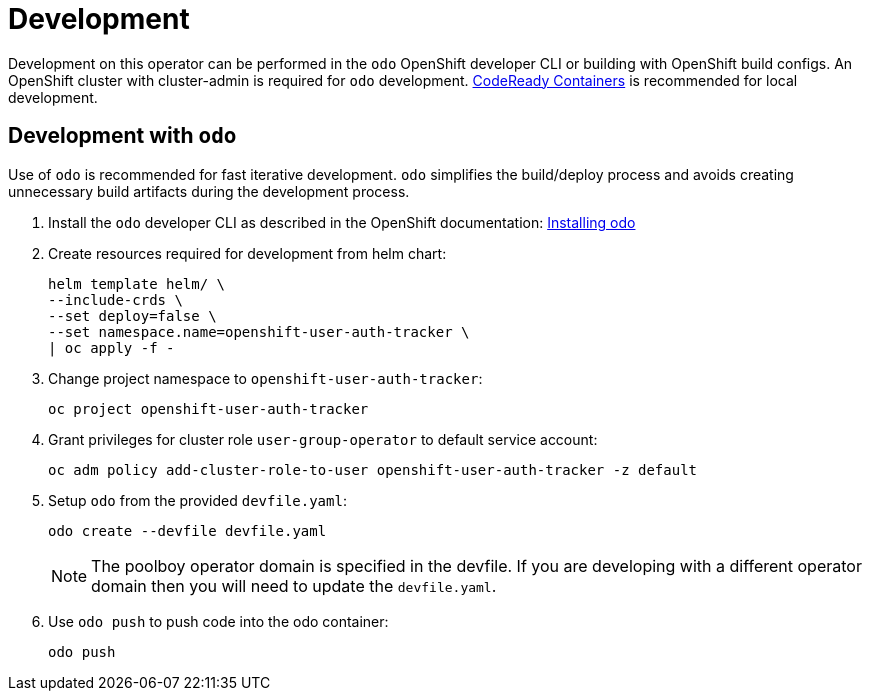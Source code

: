 # Development

Development on this operator can be performed in the `odo` OpenShift developer CLI or building with OpenShift build configs.
An OpenShift cluster with cluster-admin is required for `odo` development.
https://developers.redhat.com/products/codeready-containers/overview[CodeReady Containers] is recommended for local development.

## Development with `odo`

Use of `odo` is recommended for fast iterative development.
`odo` simplifies the build/deploy process and avoids creating unnecessary build artifacts during the development process.

. Install the `odo` developer CLI as described in the OpenShift documentation:
https://docs.openshift.com/container-platform/latest/cli_reference/developer_cli_odo/installing-odo.html[Installing odo]

. Create resources required for development from helm chart:
+
------------------------------------------
helm template helm/ \
--include-crds \
--set deploy=false \
--set namespace.name=openshift-user-auth-tracker \
| oc apply -f -
------------------------------------------

. Change project namespace to `openshift-user-auth-tracker`:
+
-----
oc project openshift-user-auth-tracker
-----

. Grant privileges for cluster role `user-group-operator` to default service account:
+
--------------------------------------------------------------------------------
oc adm policy add-cluster-role-to-user openshift-user-auth-tracker -z default
--------------------------------------------------------------------------------

. Setup `odo` from the provided `devfile.yaml`:
+
---------------------------------
odo create --devfile devfile.yaml
---------------------------------
+
NOTE: The poolboy operator domain is specified in the devfile.
If you are developing with a different operator domain then you will need to update the `devfile.yaml`.

. Use `odo push` to push code into the odo container:
+
--------
odo push
--------
